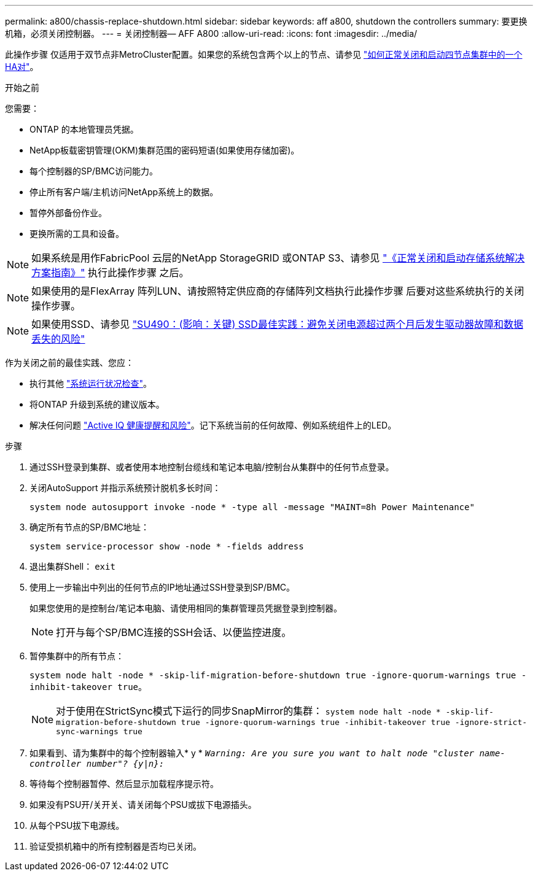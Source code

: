 ---
permalink: a800/chassis-replace-shutdown.html 
sidebar: sidebar 
keywords: aff a800, shutdown the controllers 
summary: 要更换机箱，必须关闭控制器。 
---
= 关闭控制器— AFF A800
:allow-uri-read: 
:icons: font
:imagesdir: ../media/


[role="lead"]
此操作步骤 仅适用于双节点非MetroCluster配置。如果您的系统包含两个以上的节点、请参见 https://kb.netapp.com/Advice_and_Troubleshooting/Data_Storage_Software/ONTAP_OS/How_to_perform_a_graceful_shutdown_and_power_up_of_one_HA_pair_in_a_4__node_cluster["如何正常关闭和启动四节点集群中的一个HA对"^]。

.开始之前
您需要：

* ONTAP 的本地管理员凭据。
* NetApp板载密钥管理(OKM)集群范围的密码短语(如果使用存储加密)。
* 每个控制器的SP/BMC访问能力。
* 停止所有客户端/主机访问NetApp系统上的数据。
* 暂停外部备份作业。
* 更换所需的工具和设备。



NOTE: 如果系统是用作FabricPool 云层的NetApp StorageGRID 或ONTAP S3、请参见 https://kb.netapp.com/onprem/ontap/hardware/What_is_the_procedure_for_graceful_shutdown_and_power_up_of_a_storage_system_during_scheduled_power_outage#["《正常关闭和启动存储系统解决方案指南》"] 执行此操作步骤 之后。


NOTE: 如果使用的是FlexArray 阵列LUN、请按照特定供应商的存储阵列文档执行此操作步骤 后要对这些系统执行的关闭操作步骤。


NOTE: 如果使用SSD、请参见 https://kb.netapp.com/Support_Bulletins/Customer_Bulletins/SU490["SU490：(影响：关键) SSD最佳实践：避免关闭电源超过两个月后发生驱动器故障和数据丢失的风险"]

作为关闭之前的最佳实践、您应：

* 执行其他 https://kb.netapp.com/onprem/ontap/os/How_to_perform_a_cluster_health_check_with_a_script_in_ONTAP["系统运行状况检查"]。
* 将ONTAP 升级到系统的建议版本。
* 解决任何问题 https://activeiq.netapp.com/["Active IQ 健康提醒和风险"]。记下系统当前的任何故障、例如系统组件上的LED。


.步骤
. 通过SSH登录到集群、或者使用本地控制台缆线和笔记本电脑/控制台从集群中的任何节点登录。
. 关闭AutoSupport 并指示系统预计脱机多长时间：
+
`system node autosupport invoke -node * -type all -message "MAINT=8h Power Maintenance"`

. 确定所有节点的SP/BMC地址：
+
`system service-processor show -node * -fields address`

. 退出集群Shell： `exit`
. 使用上一步输出中列出的任何节点的IP地址通过SSH登录到SP/BMC。
+
如果您使用的是控制台/笔记本电脑、请使用相同的集群管理员凭据登录到控制器。

+

NOTE: 打开与每个SP/BMC连接的SSH会话、以便监控进度。

. 暂停集群中的所有节点：
+
`system node halt -node * -skip-lif-migration-before-shutdown true -ignore-quorum-warnings true -inhibit-takeover true`。

+

NOTE: 对于使用在StrictSync模式下运行的同步SnapMirror的集群： `system node halt -node * -skip-lif-migration-before-shutdown true -ignore-quorum-warnings true -inhibit-takeover true -ignore-strict-sync-warnings true`

. 如果看到、请为集群中的每个控制器输入* y * `_Warning: Are you sure you want to halt node "cluster name-controller number"?
{y|n}:_`
. 等待每个控制器暂停、然后显示加载程序提示符。
. 如果没有PSU开/关开关、请关闭每个PSU或拔下电源插头。
. 从每个PSU拔下电源线。
. 验证受损机箱中的所有控制器是否均已关闭。

